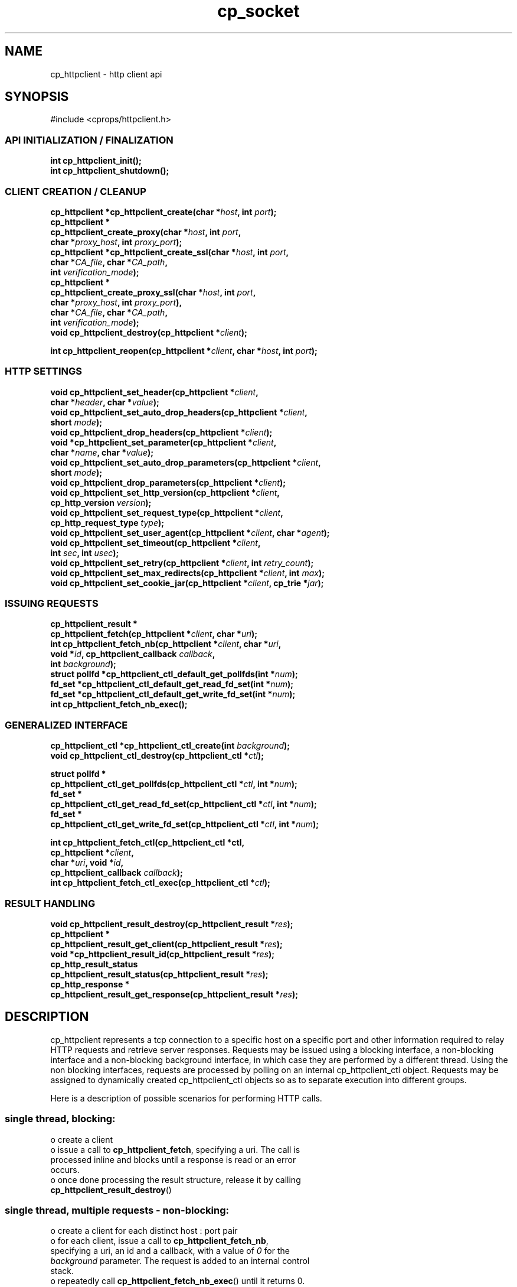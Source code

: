 .TH "cp_socket" 3 "MAY 2006" "libcprops" "cp_httpclient"
.SH NAME
cp_httpclient \- http client api
.SH SYNOPSIS
#include <cprops/httpclient.h>

.SS API INITIALIZATION / FINALIZATION
.BI "int cp_httpclient_init();
.br
.BI "int cp_httpclient_shutdown();
.br
.SS CLIENT CREATION / CLEANUP
.BI "cp_httpclient *cp_httpclient_create(char *" host ", int " port ");
.br
.BI "cp_httpclient *
.ti +5n
.BI "cp_httpclient_create_proxy(char *" host ", int " port ",
.ti +32n
.BI "char *" proxy_host ", int " proxy_port ");
.br
.BI "cp_httpclient *cp_httpclient_create_ssl(char *" host ", int " port ", 
.ti +40n
.BI "char *" CA_file ", char *" CA_path ",
.ti +40n
.BI "int " verification_mode ");
.br
.BI "cp_httpclient *
.ti +5n
.BI "cp_httpclient_create_proxy_ssl(char *" host ", int " port ",
.ti +36n
.BI "char *" proxy_host ", int " proxy_port "),
.br
.ti +36n
.BI "char *" CA_file ", char *" CA_path ",
.ti +36n
.BI "int " verification_mode ");
.br
.BI "void cp_httpclient_destroy(cp_httpclient *" client ");
.sp
.BI "int cp_httpclient_reopen(cp_httpclient *" client ", char *" host ", int " port ");
.br
.SS HTTP SETTINGS
.BI "void cp_httpclient_set_header(cp_httpclient *" client ",
.ti +30n
.BI "char *" header ", char *" value ");
.br
.BI "void cp_httpclient_set_auto_drop_headers(cp_httpclient *" client ", 
.ti +41n
.BI "short " mode ");
.br
.BI "void cp_httpclient_drop_headers(cp_httpclient *" client ");
.br
.BI "void *cp_httpclient_set_parameter(cp_httpclient *" client ", 
.ti +34n
.BI "char *" name ", char *" value ");
.br
.BI "void cp_httpclient_set_auto_drop_parameters(cp_httpclient *" client ", 
.ti +44n
.BI "short " mode ");
.br
.BI "void cp_httpclient_drop_parameters(cp_httpclient *" client ");
.br
.BI "void cp_httpclient_set_http_version(cp_httpclient *" client ", 
.ti +36n
.BI "cp_http_version " version ");
.br
.BI "void cp_httpclient_set_request_type(cp_httpclient *" client ", 
.ti +36n
.BI "cp_http_request_type " type ");
.br
.BI "void cp_httpclient_set_user_agent(cp_httpclient *" client ", char *" agent ");
.br
.BI "void cp_httpclient_set_timeout(cp_httpclient *" client ",
.ti +31n
.BI "int " sec ", int " usec ");
.br
.BI "void cp_httpclient_set_retry(cp_httpclient *" client ", int " retry_count ");
.br
.BI "void cp_httpclient_set_max_redirects(cp_httpclient *" client ", int " max ");
.br
.BI "void cp_httpclient_set_cookie_jar(cp_httpclient *" client ", cp_trie *" jar ");
.SS ISSUING REQUESTS
.BI "cp_httpclient_result *
.ti +5n
.BI "cp_httpclient_fetch(cp_httpclient *" client ", char *" uri ");
.br
.BI "int cp_httpclient_fetch_nb(cp_httpclient *" client ", char *" uri ", 
.ti +27n
.BI "void *" id ", cp_httpclient_callback " callback ",
.ti +27n
.BI "int " background ");
.br
.BI "struct pollfd *cp_httpclient_ctl_default_get_pollfds(int *" num ");
.br
.BI "fd_set *cp_httpclient_ctl_default_get_read_fd_set(int *" num ");
.br
.BI "fd_set *cp_httpclient_ctl_default_get_write_fd_set(int *" num ");
.br
.BI "int cp_httpclient_fetch_nb_exec();"
.br
.SS GENERALIZED INTERFACE
.BI "cp_httpclient_ctl *cp_httpclient_ctl_create(int " background ");
.br
.BI "void cp_httpclient_ctl_destroy(cp_httpclient_ctl *" ctl ");
.sp
.BI "struct pollfd *
.ti +5n
.BI "cp_httpclient_ctl_get_pollfds(cp_httpclient_ctl *" ctl ", int *" num ");
.br
.BI "fd_set *
.ti +5n
.BI "cp_httpclient_ctl_get_read_fd_set(cp_httpclient_ctl *" ctl ", int *" num ");
.br
.BI "fd_set *
.ti +5n
.BI "cp_httpclient_ctl_get_write_fd_set(cp_httpclient_ctl *" ctl ", int *" num ");
.sp
.BI "int cp_httpclient_fetch_ctl(cp_httpclient_ctl *ctl, 
.ti +28n
.BI "cp_httpclient *" client ",
.ti +28n
.BI "char *" uri ", void *" id ", 
.ti +28n
.BI "cp_httpclient_callback " callback ");
.br
.BI "int cp_httpclient_fetch_ctl_exec(cp_httpclient_ctl *" ctl ");
.SS RESULT HANDLING
.BI "void cp_httpclient_result_destroy(cp_httpclient_result *" res ");
.br
.BI "cp_httpclient *
.ti +5n
.BI "cp_httpclient_result_get_client(cp_httpclient_result *" res ");
.br
.BI "void *cp_httpclient_result_id(cp_httpclient_result *" res ");
.br
.BI "cp_http_result_status 
.ti +5n
.BI "cp_httpclient_result_status(cp_httpclient_result *" res ");
.br
.BI "cp_http_response *
.ti +5n
.BI "cp_httpclient_result_get_response(cp_httpclient_result *" res ");

.SH DESCRIPTION
cp_httpclient represents a tcp connection to a specific host on a specific port
and other information required to relay HTTP requests and retrieve server
responses. Requests may be issued using a blocking interface, a non-blocking
interface and a non-blocking background interface, in which case they are 
performed by a different thread. Using the non blocking interfaces, requests 
are processed by polling on an internal cp_httpclient_ctl object. Requests may
be assigned to dynamically created cp_httpclient_ctl objects so as to separate
execution into different groups. 
.sp
Here is a description of possible scenarios for performing HTTP calls. 
.SS single thread, blocking:
.nf +3n
  o  create a client
  o  issue a call to \fBcp_httpclient_fetch\fP, specifying a uri. The call is 
     processed inline and blocks until a response is read or an error 
     occurs.
  o  once done processing the result structure, release it by calling
     \fBcp_httpclient_result_destroy\fP()
.fi
.SS single thread, multiple requests - non-blocking:
.nf
  o  create a client for each distinct host : port pair 
  o  for each client, issue a call to \fBcp_httpclient_fetch_nb\fP, 
     specifying a uri, an id and a callback, with a value of \fI0\fP for the 
     \fIbackground\fP parameter. The request is added to an internal control 
     stack.
  o  repeatedly call \fBcp_httpclient_fetch_nb_exec\fP() until it returns 0. 
  o  you might want to call poll() to prevent spinning on the call to 
     cp_httpclient_fetch_nb_exec(). use
     \fBcp_httpclient_ctl_default_get_pollfds\fP() to retrieve an array
     of struct pollfd objects for the underlying file descriptors and 
     call poll() with a non-zero timeout. 
     On systems where poll (2) is unavailable, equivalent select (2) based
     functions are available - see cp_httpclient_ctl (3).
  o  cp_httpclient_fetch_nb_exec will perform the callbacks given when 
     issuing the requests. Do not call cp_httpclient_result_destroy -
     the cp_httpclient_result objects are released by the framework in 
     this case.
.fi
.SS multi-threaded
.nf
  o  create a client for each distinct host : port pair 
  o  for each client, issue a call to \fBcp_httpclient_fetch_nb\fP, 
     specifying a uri, an id and a callback, with a value of \fI1\fP for the 
     \fIbackground\fP parameter. The request is added to an internal control 
     stack and the requests are processed in a separate thread. 
     Completed requests or errors will trigger the respective callbacks 
     with cp_httpclient_result objects describing the server response. 
     The result objects are released by the framework.
.fi

.SS grouping transfers
.nf
  o  create an asynchronous interface control block by calling
     cp_httpclient_ctl(). The \fIbackground\fP value determines the control
     block behavior as follows:
  o  with a \fIbackground\fP value of 0 proceed as detailed under single
     thread, but use \fBcp_httpclient_fetch_ctl()\fP,
     \fBcp_httpclient_fetch_ctl_exec\fP and \fBcp_httpclient_ctl_get_pollfds()\fP 
     rather than the functions for the default group transferring.
  o  with a non-zero \fIbackground\fP value proceed as detailed under 
     multi-threaded. For values of 2 or above a thread pool of the given 
     size will be used to perform transfers. Which could make sense on 
     machines with more than one cpu when the callback processing time 
     is comparable to the network time.  
.fi

In all cases, a call to cp_httpclient_init() to initialize the api must be made
before issuing requests. cp_httpclient_shutdown() must be called to perform 
cleanup.

.sp
for more detail see the man pages for specific functions.
.SH SEE ALSO
.BR cp_httpclient_create (3),
.BR cp_httpclient_set_header (3),
.BR cp_httpclient_fetch (3),
.BR cp_httpclient_ctl (3),
.BR cp_httpclient_result (3)

